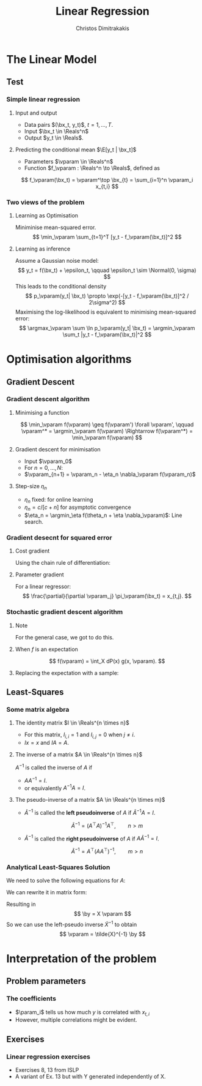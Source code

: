 #+TITLE: Linear Regression
#+AUTHOR: Christos Dimitrakakis
#+EMAIL:christos.dimitrakakis@unine.ch
#+LaTeX_HEADER: \usepackage{tikz}
#+LaTeX_HEADER: \usepackage{amsmath}
#+LaTeX_HEADER: \usepackage{amssymb}
#+LaTeX_HEADER: \usepackage{isomath}
#+LaTeX_HEADER: \newcommand \E {\mathop{\mbox{\ensuremath{\mathbb{E}}}}\nolimits}
#+LaTeX_HEADER: \newcommand \Var {\mathop{\mbox{\ensuremath{\mathbb{V}}}}\nolimits}
#+LaTeX_HEADER: \newcommand \Bias {\mathop{\mbox{\ensuremath{\mathbb{B}}}}\nolimits}
#+LaTeX_HEADER: \newcommand\ind[1]{\mathop{\mbox{\ensuremath{\mathbb{I}}}}\left\{#1\right\}}
#+LaTeX_HEADER: \renewcommand \Pr {\mathop{\mbox{\ensuremath{\mathbb{P}}}}\nolimits}
#+LaTeX_HEADER: \DeclareMathOperator*{\argmax}{arg\,max}
#+LaTeX_HEADER: \DeclareMathOperator*{\argmin}{arg\,min}
#+LaTeX_HEADER: \DeclareMathOperator*{\sgn}{sgn}
#+LaTeX_HEADER: \newcommand \defn {\mathrel{\triangleq}}
#+LaTeX_HEADER: \newcommand \Reals {\mathbb{R}}
#+LaTeX_HEADER: \newcommand \Param {B}
#+LaTeX_HEADER: \newcommand \param {\beta}
#+LaTeX_HEADER: \newcommand \vparam {\vectorsym{\beta}}
#+LaTeX_HEADER: \newcommand \mparam {\matrixsym{B}}
#+LaTeX_HEADER: \newcommand \bW {\matrixsym{W}}
#+LaTeX_HEADER: \newcommand \bw {\vectorsym{w}}
#+LaTeX_HEADER: \newcommand \wi {\vectorsym{w}_i}
#+LaTeX_HEADER: \newcommand \wij {w_{i,j}}
#+LaTeX_HEADER: \newcommand \bA {\matrixsym{A}}
#+LaTeX_HEADER: \newcommand \ai {\vectorsym{a}_i}
#+LaTeX_HEADER: \newcommand \aij {a_{i,j}}
#+LaTeX_HEADER: \newcommand \bx {\vectorsym{x}}
#+LaTeX_HEADER: \newcommand \by {\vectorsym{y}}
#+LaTeX_HEADER: \newcommand \bel {\beta}
#+LaTeX_HEADER: \newcommand \Ber {\textrm{Bernoulli}}
#+LaTeX_HEADER: \newcommand \Beta {\textrm{Beta}}
#+LaTeX_HEADER: \newcommand \Normal {\textrm{Normal}}
#+LaTeX_CLASS_OPTIONS: [smaller]
#+COLUMNS: %40ITEM %10BEAMER_env(Env) %9BEAMER_envargs(Env Args) %4BEAMER_col(Col) %10BEAMER_extra(Extra)
#+TAGS: activity advanced definition exercise homework project example theory code
#+OPTIONS:   H:3
* The Linear Model
** Test
*** Simple linear regression
**** Input and output
- Data pairs $(\bx_t, y_t)$, $t = 1, \ldots, T$.
- Input $\bx_t \in \Reals^n$
- Output $y_t \in \Reals$.
**** Predicting the conditional mean $\E[y_t | \bx_t]$
- Parameters $\vparam \in \Reals^n$
- Function $f_\vparam : \Reals^n \to \Reals$, defined as
\[
f_\vparam(\bx_t) = \vparam^\top \bx_{t} = \sum_{i=1}^n \vparam_i x_{t,i}
\]

***  Two views of the problem

**** Learning as Optimisation 
Miniminise mean-squared error.
\[
\min_\vparam \sum_{t=1}^T [y_t - f_\vparam(\bx_t)]^2
\]
**** Learning as inference
Assume a Gaussian noise model:
\[
y_t = f(\bx_t) + \epsilon_t,  \qquad \epsilon_t \sim \Normal(0, \sigma)
\]
This leads to the conditional density
\[
p_\vparam(y_t| \bx_t) 
\propto
\exp(-[y_t - f_\vparam(\bx_t)]^2 / 2\sigma^2)
\]
Maximising the log-likelihood is equivalent to minimising mean-squared error:
\[
\argmax_\vparam \sum \ln p_\vparam(y_t| \bx_t) = \argmin_\vparam \sum_t |y_t - f_\vparam(\bx_t)|^2
\]
* Optimisation algorithms
** Gradient Descent
*** Gradient descent algorithm
**** Minimising a function
\[
\min_\vparam f(\vparam) \geq f(\vparam') \forall \vparam',
\qquad \vparam^* = \argmin_\vparam f(\vparam) \Rightarrow f(\vparam^*) = \min_\vparam f(\vparam)
\]
**** Gradient descent for minimisation
- Input $\vparam_0$
- For $n = 0, \ldots, N$:
- $\vparam_{n+1} = \vparam_n - \eta_n \nabla_\vparam f(\vparam_n)$
**** Step-size $\eta_n$
- $\eta_n$ fixed: for online learning
- $\eta_n = c/[c + n]$ for asymptotic convergence
- $\eta_n = \argmin_\eta f(\theta_n + \eta \nabla_\vparam)$: Line search.

*** Gradient desecnt for squared error
**** Cost gradient
Using the chain rule of differentiation:
\begin{align*}
\nabla_\vparam \ell(\vparam)
&= \nabla \sum_{t=1}^T [y_t - \pi_\vparam(\bx_t)]^2
\\
&= \sum_{t=1}^T \nabla [y_t - \pi_\vparam(\bx_t)]^2
\\
&= \sum_{t=1}^T 2 [y_t - \pi_\vparam(\bx_t)] [- \nabla \pi_\vparam(\bx_t)]^2
\end{align*}
**** Parameter gradient
For a linear regressor:
\[
\frac{\partial}{\partial \vparam_j} \pi_\vparam(\bx_t) = x_{t,j}.
\]

*** Stochastic gradient descent algorithm
**** Note
 :PROPERTIES:
 :BEAMER_ENV: note
 :END:
For the general case, we got to do this.

**** When $f$ is an expectation
\[
f(\vparam) = \int_X dP(x) g(x, \vparam).
\]
**** Replacing the expectation with a sample:
\begin{align*}
\nabla f(\vparam)
&= \int_X dP(x) \nabla g(x, \vparam)\\
&\approx \frac{1}{K} \sum_{k=1}^K \nabla g(x^{(k)}, \vparam), && x^{(k)} \sim P.
\end{align*}

** Least-Squares
*** Some matrix algebra
**** The identity matrix $I \in \Reals^{n \times n}$
- For this matrix, $I_{i,i} = 1$ and $I_{i,j} = 0$ when $j \neq i$.
- $Ix = x$ and $IA = A$.

**** The inverse of a matrix $A \in \Reals^{n \times n}$
$A^{-1}$ is called the inverse of $A$ if
- $A A^{-1} = I$.
- or equivalently $A^{-1} A = I$.

**** The pseudo-inverse of a matrix $A \in \Reals^{n \times m}$
- $\tilde{A}^{-1}$ is called the *left pseudoinverse* of $A$ if $\tilde{A}^{-1} A = I$.
\[
\tilde{A}^{-1} = (A^\top A)^{-1} A^\top, \qquad n > m
\]
- $\tilde{A}^{-1}$ is called the *right pseudoinverse* of $A$ if $A \tilde{A}^{-1} = I$.
\[
\tilde{A}^{-1} =  A^\top (AA^\top)^{-1}, \qquad m > n
\]

*** Analytical Least-Squares Solution
We need to solve the following equations for $A$:
\begin{equation*}
\begin{matrix}
y_1 &= \bx_1^\top \vparam\\
\cdots & \cdots\\
y_t &= \bx_t^\top \vparam\\
\cdots & \cdots\\
y_T &= \bx_T^\top \vparam
\end{matrix}
\end{equation*}
We can rewrite it in matrix form:
\begin{equation*}
\begin{pmatrix}
y_1\\
\vdots\\
y_t\\
\vdots\\
y_T
\end{pmatrix}
= 
\begin{pmatrix}
\bx_1^\top\\
\vdots\\
\bx_t^\top\\
\vdots\\
\bx_T^\top
\end{pmatrix}
\vparam
\end{equation*}
Resulting in 
\[
\by = X \vparam
\]
So we can use the left-pseudo inverse $\tilde{X}^{-1}$ to obtain
\[
\vparam = \tilde{X}^{-1} \by
\]

* Interpretation of the problem
** Problem parameters
*** The coefficients
- $\param_i$ tells us how much $y$ is correlated with $x_{t,i}$
- However, multiple correlations might be evident.
** Exercises
*** Linear regression exercises
- Exercises 8, 13 from ISLP
- A variant of Ex. 13 but with Y generated independently of X.



